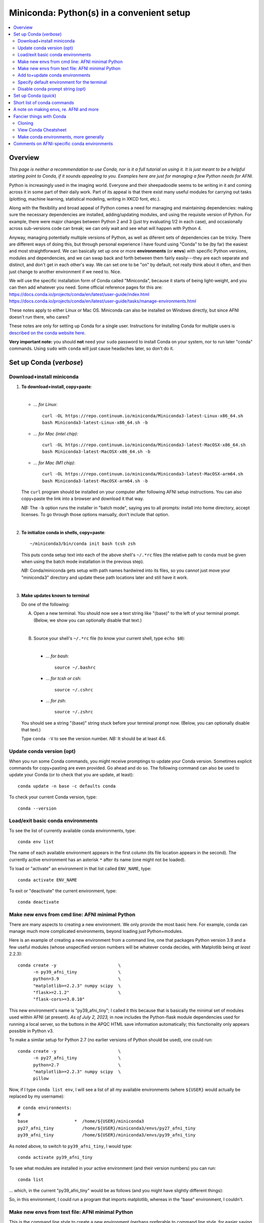 
.. _install_miniconda:


**********************************************
**Miniconda: Python(s) in a convenient setup**
**********************************************

.. highlight:: tcsh

.. contents:: 
   :local:

Overview
========

*This page is neither a recommendation to use Conda, nor is it a full
tutorial on using it.  It is just meant to be a helpful starting point
to Conda, if it sounds appealing to you.  Examples here are just for
managing a few Python needs for AFNI.*

Python is increasingly used in the imaging world. Everyone and their
sheepadoodle seems to be writing in it and coming across it in some
part of their daily work. Part of its appeal is that there exist many
useful modules for carrying out tasks (plotting, machine learning,
statistical modeling, writing in XKCD font, etc.).  

Along with the flexibility and broad appeal of Python comes a need for
managing and maintaining dependencies: making sure the necessary
dependencies are installed, adding/updating modules, and using the
requisite version of Python. For example, there were major changes
between Python 2 and 3 (just try evaluating 1/2 in each case), and
occasionally across sub-versions code can break; we can only wait and
see what will happen with Python 4.

Anyway, managing potentially multiple versions of Python, as well as
diferent sets of dependencies can be tricky.  There are different ways
of doing this, but through personal experience I have found using
"Conda" to be (by far) the easiest and most straightforward.  We can
basically set up one or more **environments** (or **envs**) with
specific Python versions, modules and dependencies, and we can swap
back and forth between them fairly easily---they are each separate and
distinct, and don't get in each other's way.  We can set one to be
"on" by default, not really think about it often, and then just change
to another environment if we need to.  Nice.

| We will use the specific installation form of Conda called
  "Miniconda", because it starts of being light-weight, and you can
  then add whatever you need.  Some official reference pages for this
  are:
| `<https://docs.conda.io/projects/conda/en/latest/user-guide/index.html>`_
| `<https://docs.conda.io/projects/conda/en/latest/user-guide/tasks/manage-environments.html>`_

These notes apply to either Linux or Mac OS. Miniconda can also be
installed on Windows directly, but since AFNI doesn't run there, who
cares?

These notes are only for setting up Conda for a single user.
Instructions for installing Conda for multiple users is `described on
the conda website here
<https://docs.conda.io/projects/conda/en/latest/user-guide/configuration/admin-multi-user-install.html>`_.

**Very important note:** you should **not** need your ``sudo``
password to install Conda on your system, nor to run later "conda"
commands. Using ``sudo`` with ``conda`` will just cause headaches
later, so don't do it.


.. _install_miniconda_verbose:

Set up Conda (*verbose*)
==========================


Download+install miniconda
--------------------------

1. **To download+install, copy+paste**:
   
   |

   * *\.\.\. for Linux*::

       curl -OL https://repo.continuum.io/miniconda/Miniconda3-latest-Linux-x86_64.sh
       bash Miniconda3-latest-Linux-x86_64.sh -b

   * *\.\.\. for Mac (intel chip)*::

       curl -OL https://repo.continuum.io/miniconda/Miniconda3-latest-MacOSX-x86_64.sh
       bash Miniconda3-latest-MacOSX-x86_64.sh -b

   * *\.\.\. for Mac (M1 chip)*::

       curl -OL https://repo.continuum.io/miniconda/Miniconda3-latest-MacOSX-arm64.sh
       bash Miniconda3-latest-MacOSX-arm64.sh -b

   The ``curl`` program should be installed on your computer after
   following AFNI setup instructions.  You can also copy+paste the
   link into a browser and download it that way.

   *NB:* The ``-b`` option runs the installer in "batch mode", saying
   yes to all prompts: install into home directory, accept licenses.
   To go through those options manually, don't include that option.

   |


#. **To initialize conda in shells, copy+paste**::
     
     ~/miniconda3/bin/conda init bash tcsh zsh

   This puts conda setup text into each of the above shell's
   ``~/.*rc`` files (the relative path to ``conda`` must be given when
   using the batch mode installation in the previous step).

   *NB:* Conda/miniconda gets setup with path names hardwired into its
   files, so you can\ *not* just move your "miniconda3" directory and
   update these path locations later and still have it work.

   |

#. **Make updates known to terminal**

   Do one of the following:
   
   A. Open a new terminal.  You should now see a text string like
      "(base)" to the left of your terminal prompt. (Below, we show you
      can optionally disable that text.)

      |

   B. Source your shell's ``~/.*rc`` file (to know your current shell,
      type ``echo $0``):

      |

      * \.\.\. *for bash*::

          source ~/.bashrc

      * \.\.\. *for tcsh or csh*::

          source ~/.cshrc

      * \.\.\. *for zsh*::

          source ~/.zshrc

   You should see a string "(base)" string stuck before your terminal
   prompt now.  (Below, you can optionally disable that text.)

   Type ``conda -V`` to see the version number.  *NB:* It should be at
   least 4.6.

   
.. comment out this info? guess so.

   Sidenote
   --------

   What has Conda done to **initialize** things in the terminal?  It has
   stuck some commands into your shell's startup file; in my
   ``~/.bashrc`` file (because I use ``bash`` shell), I can now see the
   following text::


       # >>> conda initialize >>>
       # !! Contents within this block are managed by 'conda init' !!
       __conda_setup="$('/home/${USER}/miniconda3/bin/conda' 'shell.bash' 'hook' 2> /dev/null)"
       if [ $? -eq 0 ]; then
      eval "$__conda_setup"
       else
      if [ -f "/home/${USER}/miniconda3/etc/profile.d/conda.sh" ]; then
          . "/home/${USER}/miniconda3/etc/profile.d/conda.sh"
      else
          export PATH="/home/${USER}/miniconda3/bin:$PATH"
      fi
       fi
       unset __conda_setup
       # <<< conda initialize <<<

   \.\.\. where ``${USER}`` is replaced with my actual username.  If you
   chose to install miniconda in a different location than your home
   directory, then the paths shown would be different.  

   Note that conda/miniconda gets setup with path names hardwired into
   its files, so you will **not** just be able to move your "miniconda3"
   directory and update these path locations later and still have it
   work.

Update conda version (opt)
------------------------------------ 

When you run some Conda commands, you might receive promptings to
update your Conda version.  Sometimes explicit commands for
copy+pasting are even provided.  Go ahead and do so.  The following
command can also be used to update your Conda (or to check that you
are update, at least)::

  conda update -n base -c defaults conda

To check your current Conda version, type::

  conda --version


Load/exit basic conda environments
-------------------------------------

To see the list of currently available conda environments, type::

  conda env list

The name of each available environment appears in the first column
(its file location appears in the second).  The currently active
environment has an asterisk ``*`` after its name (one might not be
loaded).

To load or "activate" an environment in that list called ``ENV_NAME``,
type::

  conda activate ENV_NAME

To exit or "deactivate" the current environment, type::

  conda deactivate

Make new envs from cmd line: AFNI minimal Python
------------------------------------------------------------

There are many aspects to creating a new environment.  We only provide
the most basic here.  For example, conda can manage much more
complicated environments, beyond loading just Python+modules.

Here is an example of creating a new environment from a command line,
one that packages Python version 3.9 and a few useful modules (whose
unspecified version numbers will be whatever conda decides, with
Matplotlib being *at least* 2.2.3)::
  
  conda create -y                        \
        -n py39_afni_tiny                \
        python=3.9                       \
        "matplotlib>=2.2.3" numpy scipy  \
        "flask>=2.1.2"                   \
        "flask-cors>=3.0.10"

This new environment's name is "py39_afni_tiny"; I called it this
because that is basically the minimal set of modules used within AFNI
(at present). *As of July 2, 2023,* in now includes the Python-flask
module dependencies used for running a local server, so the buttons in
the APQC HTML save information automatically; this functionality only
appears possible in Python v3.

To make a similar setup for Python 2.7 (no earlier versions of Python
should be used), one could run::

  conda create -y                        \
        -n py27_afni_tiny                \
        python=2.7                       \
        "matplotlib>=2.2.3" numpy scipy  \
        pillow 

Now, if I type ``conda list env``, I will see a list of all my
available environments (where ``${USER}`` would actually be replaced
by my username)::

   # conda environments:
   #
   base                  *  /home/${USER}/miniconda3
   py27_afni_tiny           /home/${USER}/miniconda3/envs/py27_afni_tiny
   py39_afni_tiny           /home/${USER}/miniconda3/envs/py39_afni_tiny

As noted above, to switch to ``py39_afni_tiny``, I would type::

  conda activate py39_afni_tiny

To see what modules are installed in your active environment (and
their version numbers) you can run::

   conda list

\.\.\. which, in the current "py39_afni_tiny" would be as follows (and
you might have slightly different things):

.. hidden-code-block:: none
   :starthidden: True
   :label: - show list output y/n -

   # packages in environment at /home/ptaylor/miniconda3/envs/py39_afni_tiny:
   #
   # Name                    Version                   Build  Channel
   _libgcc_mutex             0.1                        main  
   _openmp_mutex             4.5                       1_gnu  
   blas                      1.0                         mkl  
   brotli                    1.0.9                he6710b0_2  
   ca-certificates           2021.10.26           h06a4308_2  
   certifi                   2021.10.8        py39h06a4308_0  
   cycler                    0.11.0             pyhd3eb1b0_0  
   dbus                      1.13.18              hb2f20db_0  
   expat                     2.4.1                h2531618_2  
   fontconfig                2.13.1               h6c09931_0  
   fonttools                 4.25.0             pyhd3eb1b0_0  
   freetype                  2.11.0               h70c0345_0  
   giflib                    5.2.1                h7b6447c_0  
   glib                      2.69.1               h5202010_0  
   gst-plugins-base          1.14.0               h8213a91_2  
   gstreamer                 1.14.0               h28cd5cc_2  
   icu                       58.2                 he6710b0_3  
   intel-openmp              2021.4.0          h06a4308_3561  
   jpeg                      9d                   h7f8727e_0  
   kiwisolver                1.3.1            py39h2531618_0  
   lcms2                     2.12                 h3be6417_0  
   ld_impl_linux-64          2.35.1               h7274673_9  
   libffi                    3.3                  he6710b0_2  
   libgcc-ng                 9.3.0               h5101ec6_17  
   libgfortran-ng            7.5.0               ha8ba4b0_17  
   libgfortran4              7.5.0               ha8ba4b0_17  
   libgomp                   9.3.0               h5101ec6_17  
   libpng                    1.6.37               hbc83047_0  
   libstdcxx-ng              9.3.0               hd4cf53a_17  
   libtiff                   4.2.0                h85742a9_0  
   libuuid                   1.0.3                h7f8727e_2  
   libwebp                   1.2.0                h89dd481_0  
   libwebp-base              1.2.0                h27cfd23_0  
   libxcb                    1.14                 h7b6447c_0  
   libxml2                   2.9.12               h03d6c58_0  
   lz4-c                     1.9.3                h295c915_1  
   matplotlib                3.5.0            py39h06a4308_0  
   matplotlib-base           3.5.0            py39h3ed280b_0  
   mkl                       2021.4.0           h06a4308_640  
   mkl-service               2.4.0            py39h7f8727e_0  
   mkl_fft                   1.3.1            py39hd3c417c_0  
   mkl_random                1.2.2            py39h51133e4_0  
   munkres                   1.1.4                      py_0  
   ncurses                   6.3                  h7f8727e_2  
   numpy                     1.21.2           py39h20f2e39_0  
   numpy-base                1.21.2           py39h79a1101_0  
   olefile                   0.46               pyhd3eb1b0_0  
   openssl                   1.1.1l               h7f8727e_0  
   packaging                 21.3               pyhd3eb1b0_0  
   pcre                      8.45                 h295c915_0  
   pillow                    8.4.0            py39h5aabda8_0  
   pip                       21.2.4           py39h06a4308_0  
   pyparsing                 3.0.4              pyhd3eb1b0_0  
   pyqt                      5.9.2            py39h2531618_6  
   python                    3.9.7                h12debd9_1  
   python-dateutil           2.8.2              pyhd3eb1b0_0  
   qt                        5.9.7                h5867ecd_1  
   readline                  8.1.2                h7f8727e_0  
   scipy                     1.7.3            py39hc147768_0  
   setuptools                58.0.4           py39h06a4308_0  
   sip                       4.19.13          py39h2531618_0  
   six                       1.16.0             pyhd3eb1b0_0  
   sqlite                    3.37.0               hc218d9a_0  
   tk                        8.6.11               h1ccaba5_0  
   tornado                   6.1              py39h27cfd23_0  
   tzdata                    2021e                hda174b7_0  
   wheel                     0.37.1             pyhd3eb1b0_0  
   xz                        5.2.5                h7b6447c_0  
   zlib                      1.2.11               h7f8727e_4  
   zstd                      1.4.9                haebb681_0  


So, in this environment, I could run a program that imports
matplotlib, whereas in the "base" environment, I couldn't.

Make new envs from text file: AFNI minimal Python
----------------------------------------------------------------------

This is the command line style to create a new environment (perhaps
preferable to command line style, for easier saving and sharing),
including both specific and minimal package dependency versions:

* Make a new text file called :download:`environment_ex1.yml`:

  .. include:: environment_ex1.yml
     :literal:
     :code: yaml

  \.\.\. and then run::

    conda env create -f environment_ex1.yml

* Make a new text file called :download:`environment_ex2.yml`:

  .. include:: environment_ex2.yml
     :literal:
     :code: yaml

  \.\.\. and then run::

    conda env create -f environment_ex2.yml

* *(Bonus, because I like IPython, and jupyter-notebooks are
  common)* Make a new text file called
  :download:`environment_ex3.yml`:

  .. include:: environment_ex3.yml
     :literal:

  \.\.\. and then run::

    conda env create -f environment_ex3.yml



Add to+update conda environments
-------------------------------------

To add a new package or module ``NEW_PACK`` to an existing environment
``ENV_NAME``, one can use the following syntax::

  conda install -n ENV_NAME NEW_PACK

\.\.\. so, for example example, you could add the scipy module to one
of the above environments with::

  conda install -n py27_afni_tiny ipython

To update a module or package ``CURR_PACK`` in a currently active
environment, you can use::

  conda update CURR_PACK

\.\.\. for example,::

  conda update matplotlib

So, let's say you want one primary environment on your OS to have all
your packages of interest loaded, so you don't have to hop between
environments when using different programs.  You could make one that
has everything you know you need loaded now, and then in the future
you could simply keep adding to it.  This might be useful with AFNI,
in particular, because there are so few requirements here (modern
Python with a very small number of modules).


Specify default environment for the terminal
-----------------------------------------------

By default, conda will load the "base" environment in any new
terminal.  To instead have a different environment ``ENV_NAME`` loaded
in each new terminal/shell, we can add the line ``conda activate
ENV_NAME`` in the shell's ``~/.*rc`` file somewhere *after* the ``#
>>> conda initialize >>>`` lines.

Since I am running "bash" shell, I have added the following line in my
``~/.bashrc`` \file (by opening that file with a text editor)::

  conda activate py39_afni_tiny

After sourcing that file or opening a new terminal, ``conda env list``
should show that environment loaded, in this and in any new terminals.
If that did *not* work, please check that that the conda version is at
least 4.6 (via ``conda -V``).

If you do choose to automatically activate your own env like this,
then you might also want to run this in a terminal::

  conda config --set auto_activate_base false

so that conda doesn't pre-load the "base" environment unnecessarily
(taking a bit of time).


Disable conda prompt string (opt)
---------------------------------

Personally I **don't** like having the name of the conda environment
always appearing before my prompt, like "(base)" or whatever.  To not
display that text, you can run::
  
  conda config --set changeps1 False

To make your existing terminal recognize this change, source your
shell's ``~/.*rc`` file, e.g. ``source ~/.bashrc`` or ``source
~/.cshrc``. Or open a new terminal.

If in the future you want to **re-enable** this behavior, then you can
always run::
  
  conda config --set changeps1 True

These commands edit a text file called ``~/.condarc``.  You can open
it and see what defaults/settings you have made, if you wish.


.. _install_miniconda_quick:

Set up Conda (*quick*)
==========================

1. **Download and install**

   |

   * *\.\.\. for Linux*::

       curl -OL https://repo.continuum.io/miniconda/Miniconda3-latest-Linux-x86_64.sh
       bash Miniconda3-latest-Linux-x86_64.sh -b

   * *\.\.\. for Mac (intel chip)*::

       curl -OL https://repo.continuum.io/miniconda/Miniconda3-latest-MacOSX-x86_64.sh
       bash Miniconda3-latest-MacOSX-x86_64.sh -b

   * *\.\.\. for Mac (M1 chip)*::

       curl -OL https://repo.continuum.io/miniconda/Miniconda3-latest-MacOSX-arm64.sh
       bash Miniconda3-latest-MacOSX-arm64.sh -b

#. **Initialize conda in shells**

   ::

     ~/miniconda3/bin/conda init bash tcsh zsh

#. **Make updates known to terminal**

   |
   | Open a new terminal, or source your shell's ``~/.*rc`` file.
   |

#. **Remove annoying prompt string (opt)**

   ::

      conda config --set changeps1 False

#. **Update conda version (opt)**

   ::

      conda update -n base -c defaults conda

   \.\.\. and to display conda version::

     conda --version

#. **Make new envs from cmd line: AFNI minimal Python**

   This is the command line style to create a new environment,
   including both specific and minimal package dependency versions::

      conda create -y                        \
            -n py39_afni_tiny                \
            python=3.9                       \
            "matplotlib>=2.2.3" numpy scipy  \
            "flask>=2.1.2"                   \
            "flask-cors>=3.0.10"

      conda create -y                        \
            -n py27_afni_tiny                \
            python=2.7                       \
            "matplotlib>=2.2.3" numpy scipy  \
            pillow 

   See the next section for a slightly better way.
   
   |

#. **Make new envs from text file: AFNI minimal Python**

   This is the command line style to create a new environment (perhaps
   preferable to command line style, for easier saving and sharing),
   including both specific and minimal package dependency versions:

   * Make a new text file called :download:`environment_ex1.yml`:

     .. include:: environment_ex1.yml
        :literal:

     \.\.\. and then run::

       conda env create -f environment_ex1.yml

   * Make a new text file called :download:`environment_ex2.yml`:

     .. include:: environment_ex2.yml
        :literal:

     \.\.\. and then run::

       conda env create -f environment_ex2.yml

   * *(Bonus, because I like IPython, and jupyter-notebooks are
     common)* Make a new text file called
     :download:`environment_ex3.yml`:

     .. include:: environment_ex3.yml
        :literal:

     \.\.\. and then run::

       conda env create -f environment_ex3.yml



#. **Load an existing environment**

   Copy+paste::
   
     conda activate ENV_NAME

   For example, from above to setup for AFNI::

     conda activate py39_afni_tiny

#. **Activate an env by default**

   |
   | To activate some env ``ENV_NAME`` by default, put ``conda
     activate ENV_NAME`` in your shell's ``~/.*rc`` file, *after* the
     ``# <<< conda initialize <<<`` line.
   | For example, to set up for AFNI,
     put ``conda activate py39_afni_tiny`` there.

   *NB1:* This assumes your conda version (``conda -V``) is at
   least 4.6.

   *NB2:* If you do automatically activate your own env, then also
   copy+paste the following to not pre-load the "base" env (adding
   unnecessary time)::

     conda config --set auto_activate_base false

   | *NB3:* In general, you don't want to keep appending different
     ``conda activate ...`` commands in a ``~/.*rc`` file, as each one
     takes a bit of time.
   |

#. **Add to an existing environment**

   Once you have built an environment, if you decide you another
   package that you might have forgotten, you can do so with:

   ::

      conda install -n ENV_NAME PACK_NAME


   For example, 

   ::

      conda install -n py27_afni_tiny pandas


Short list of conda commands
=============================

List available modules (starred/asterisked one is active)::

  conda env list

Deactivate current module::

  conda deactivate

Activate/switch to a specific environment/module::

  conda activate ENV_NAME

See module+version list in current env::

  conda list

Update a package in the current environment::

  conda update PACKAGE

Add a package to some environment::

   conda install -n ENV_NAME PACK_NAME

Add a channel to an active environment (with top priority among
channels)::

  conda config --add channels NEW_CHANNEL 

Add a channel to an active environment (with *bottom* priority
among channels)::

  conda config --append channels NEW_CHANNEL 

Remove an existing environment (``ENV_NAME`` cannot be active when
this command is run)::

  conda remove --name ENV_NAME --all

Update conda program version::

  conda update -n base -c defaults conda

A note on making envs, re. AFNI and more
===========================================

It is entirely up to you, Dear User, what modules you install and how
you organize your environments (and if you even *choose* to use
Conda).  At the moment AFNI has very minimal Python requirements. In
fact, the AFNI set of recommended modules might simply fit inside
those requirements that you have for other software/uses, and you
might not need to do anything new.

We certainly don't anticipate or desire a person to set up one
specific environment for running AFNI, then another for running some
other software, and then another for another project\.\.\.  While that
is possible, it seems annoying and inefficient, and often unnecessary.
So, hopefully, you can set up one environment (or a small number of
them) and not have to switch too much.


Fancier things with Conda
=========================

There are a lot of fancy things that can be done with Conda that we
will not describe here.  A good starting point is the `Managing
Environments documentation
<https://docs.conda.io/projects/conda/en/latest/user-guide/tasks/manage-environments.html#>`_.

Cloning
-------

One concept with Conda is **cloning environments**: if I can setup a
Conda environment on my laptop with a certain set of modules, each
with a certain version number, then I can "clone" it and use that
exact recipe to setup a duplicate environment on a different computer.
This is a nice concept for reproducibility (as sometimes using
different version numbers of modules can affect outputs/results).

`More on cloning and building identical conda envs can be read
<https://docs.conda.io/projects/conda/en/latest/user-guide/tasks/manage-environments.html#cloning-an-environment>`_.

Note that in practice, truly duplicating environments exactly is
actually pretty tough.  Getting very close might be good enough for
most purposes, though, in practice.

View Conda Cheatsheet
----------------------

It's here: `the conda cheatsheet
<https://docs.conda.io/projects/conda/en/4.6.0/_downloads/52a95608c49671267e40c689e0bc00ca/conda-cheatsheet.pdf>`_.


Make conda environments, more generally
-----------------------------------------

The environment builder works a bit like a package manager, where it
can get a lot of common modules from a default, central repository,
but if you want more specialized ones, you might have to add from
another place.  To add new repositories to pull from, you **add a
channel** to your Conda setup.

Let's say you want to add the Sphinx module with cloud-theme support
(I doubt you will, but just as an example). If you try::

  conda create -y                 \
      -n py37_afni_with_sph       \
      python=3.7                  \
      matplotlib numpy scipy      \
      "flask>=2.1.2"              \
      "flask-cors>=3.0.10"        \
      sphinx cloud_sptheme

You will likely get the following message:

.. hidden-code-block:: none
   :starthidden: False
   :label: - show text output y/n -

   Collecting package metadata (current_repodata.json): done
   Solving environment: failed with repodata from current_repodata.json, will retry with next repodata source.
   Collecting package metadata (repodata.json): done
   Solving environment: failed

   PackagesNotFoundError: The following packages are not available from current channels:

     - cloud_sptheme

   Current channels:

     - https://repo.anaconda.com/pkgs/main/linux-64
     - https://repo.anaconda.com/pkgs/main/noarch
     - https://repo.anaconda.com/pkgs/r/linux-64
     - https://repo.anaconda.com/pkgs/r/noarch

   To search for alternate channels that may provide the conda package you're
   looking for, navigate to

       https://anaconda.org

   and use the search bar at the top of the page.

This message: 1) tells us our current channels don't contain this
module; 2) shows us our current channels; and 3) helpfully directs us
to a webpage to search for a new channel that might have it.
   
So, searching for "cloud_sptheme" at https://anaconda.org/, one of the
top package owners appears to be "conda-forge" (and this is a fairly
large platform).  So, to add it to my repository list for getting
modules, I would run::

  conda config --add channels conda-forge

Then, I can retry my ``conda create ..`` command above, which should
result in success this time.

**Thus, if you try to build an environment and get told that some
desired module can't be found, you can search for it amongst available
channels, add that channel to your Conda setup, and try again.**

Comments on AFNI-specific conda environments
==============================================

Conda can be used to create environments with a very wide range of
dependencies.  For the purposes of interacting with AFNI, we tend to
just focus on Python modules, since all other dependencies should
essentially be sorted out by following the main installation
instructions for a given OS.

AFNI has very few Python module dependencies.  Most AFNI Python
programs in fact have no non-base module dependencies.  However, if
you are going to use conda/miniconda to set up a Python environment
anyways, you might as well install any possible modules, too.
Moreover, some programs you might want to use in conjunction with AFNI
might have additional dependencies, which you could add to your
AFNI-running environment, too.

Every Python program in the AFNI distribution runs in either Python
2.7 or Python 3.\* *except* for the distributed version of Prantik
Kundu's multi-echo FMRI-processing program ``meica.py``, which must be
run in Python 2.7 (because of when it was written and its developer
has left the field).

Some comments then about possible AFNI environments to make, or
dependencies to combine with your other 

* for most projects with AFNI, you could use either of the
  ``py27_afni_tiny`` or ``py39_afni_tiny`` environments, described
  above, on their own or with their dependencies added to a
  pre-existing environment. NB: there is no strict Python 3.9
  requirement for AFNI---it was just used in the example; one should
  be fine using Python 3.7 or higher.  Since Python 2.7 is technically
  deprecated now, you might opt for a Python 3.\* recipe, all other
  things being equal.

* *If* you will be using Prantik's older ``meica.py`` program, then
  you would want a Python 2.7-based environment available, such as
  ``py27_afni_tiny``.  It could be used as your main environment, or
  it could just be one you switch in-and-out of for running that
  specific program.  (Being able to easily switch environments is
  basically the raison-d'etre of conda.)

* *If* you want to incorporate the modern `TEDANA (Dupre et al., 2021)
  <tutorials/fatcat_prep/Overview.rst>`_ into your AFNI processing of
  ME-FMRI data, then here is an example of an environment
  incorporating both sets of dependencies.  You could make a new text
  file called :download:`environment_afni_ted.yml`:

  .. include:: environment_afni_ted.yml
     :literal:

  \.\.\. and then run::

    conda env create -f environment_afni_ted.yml

  NB: these reflect current TEDANA installation instructions, which
  might change over time.  We will try to keep up with those.
